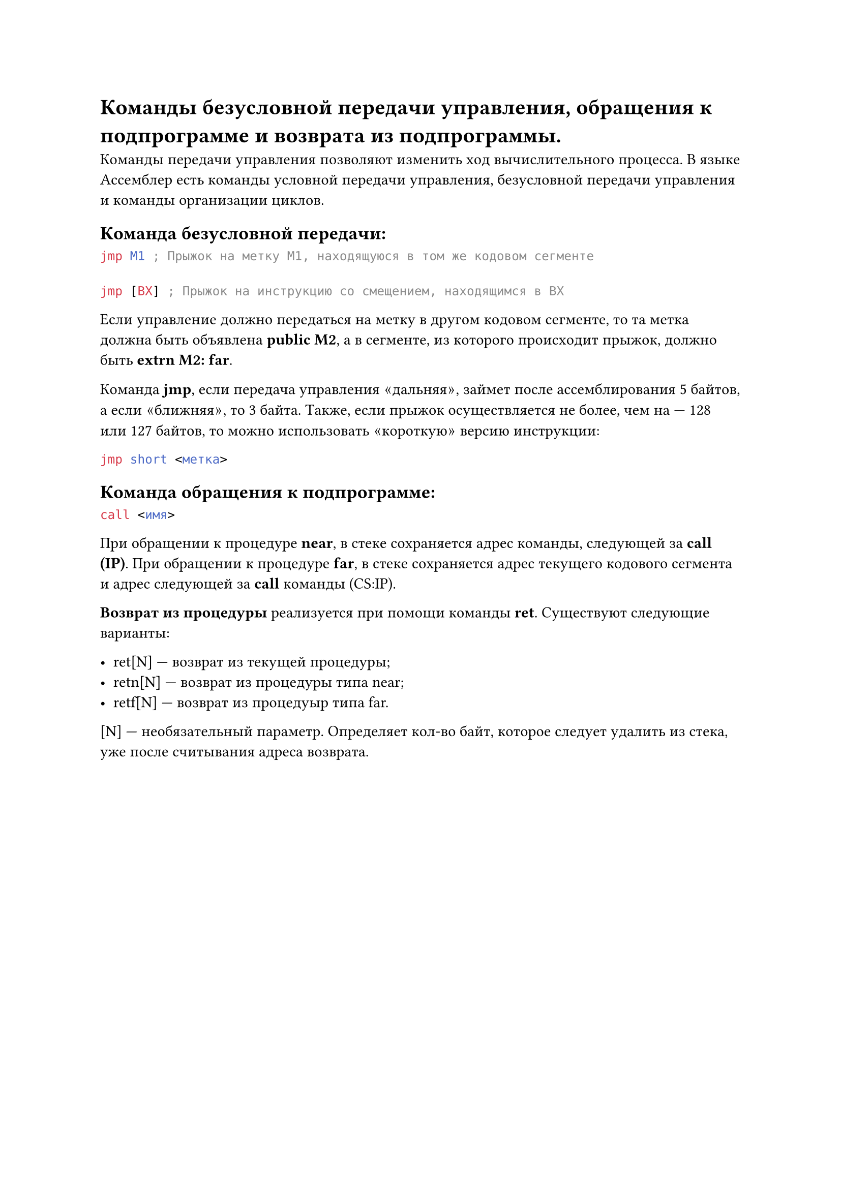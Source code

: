 = Команды безусловной передачи управления, обращения к подпрограмме и возврата из подпрограммы.

Команды передачи управления позволяют изменить ход вычислительного процесса. В языке Ассемблер есть команды условной передачи управления, безусловной передачи управления и команды организации циклов.

== Команда безусловной передачи:

```asm
jmp M1 ; Прыжок на метку M1, находящуюся в том же кодовом сегменте

jmp [BX] ; Прыжок на инструкцию со смещением, находящимся в BX
```

Если управление должно передаться на метку в другом кодовом сегменте, то та метка должна быть объявлена *public M2*, а в сегменте, из которого происходит прыжок, должно быть *extrn M2: far*.

Команда *jmp*, если передача управления $quote.angle.l$дальняя$quote.angle.r$, займет после ассемблирования 5 байтов, а если $quote.angle.l$ближняя$quote.angle.r$, то 3 байта. Также, если прыжок осуществляется не более, чем на --- 128 или 127 байтов, то можно использовать $quote.angle.l$короткую$quote.angle.r$ версию инструкции:

```asm
jmp short <метка>
```

== Команда обращения к подпрограмме:

```asm
call <имя>
```

При обращении к процедуре *near*, в стеке сохраняется адрес команды, следующей за *call (IP)*. При обращении к процедуре *far*, в стеке сохраняется адрес текущего кодового сегмента и адрес следующей за *call* команды (CS:IP).

*Возврат из процедуры* реализуется при помощи команды *ret*. Существуют следующие варианты:

- ret[N] --- возврат из текущей процедуры;
- retn[N] --- возврат из процедуры типа near;
- retf[N] --- возврат из процедуыр типа far.

[N] --- необязательный параметр. Определяет кол-во байт, которое следует удалить из стека, уже после считывания адреса возврата.
